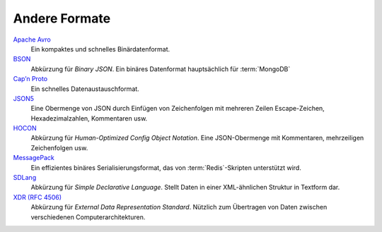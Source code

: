 .. SPDX-FileCopyrightText: 2021 Veit Schiele
..
.. SPDX-License-Identifier: BSD-3-Clause

Andere Formate
==============

`Apache Avro <https://avro.apache.org/>`_
    Ein kompaktes und schnelles Binärdatenformat.

    .. seealso::

        * `Specification
          <https://avro.apache.org/docs/current/spec.html#Data+Serialization>`__

`BSON <http://bsonspec.org/>`_
    Abkürzung für *Binary JSON*. Ein binäres Datenformat hauptsächlich für
    :term:`MongoDB`

    .. seealso::

        * `Specification <http://bsonspec.org/spec.html>`__
        * `MongoDB Extended JSON
          <https://docs.mongodb.com/manual/reference/mongodb-extended-json/>`_
        * `bsondump
          <https://docs.mongodb.com/manual/reference/program/bsondump/>`_

`Cap’n Proto <https://capnproto.org/>`_
    Ein schnelles Datenaustauschformat.

    .. seealso::

        * `GitHub <https://github.com/capnproto/capnproto>`__

`JSON5 <https://github.com/json5/json5>`_
    Eine Obermenge von JSON durch Einfügen von Zeichenfolgen mit mehreren Zeilen
    Escape-Zeichen, Hexadezimalzahlen, Kommentaren usw.

    .. seealso::

        * `PyPI <https://pypi.org/project/json5/>`_

`HOCON <https://github.com/lightbend/config/blob/master/HOCON.md>`_
    Abkürzung für *Human-Optimized Config Object Notation*. Eine JSON-Obermenge
    mit Kommentaren, mehrzeiligen Zeichenfolgen usw.

    .. seealso::

        * `GitHub <https://github.com/lightbend/config/blob/master/HOCON.md>`__
        * `Play framework configuration file syntax and features
          <https://www.playframework.com/documentation/2.5.x/ConfigFile>`_

`MessagePack <https://msgpack.org/index.html>`_
    Ein effizientes binäres Serialisierungsformat, das von
    :term:`Redis`-Skripten unterstützt wird.

    .. seealso::

        * `Specification
          <https://github.com/msgpack/msgpack/blob/master/spec.md>`__
        * `GitHub <https://github.com/msgpack>`__

`SDLang <https://sdlang.org/>`_
    Abkürzung für *Simple Declarative Language*. Stellt Daten in einer
    XML-ähnlichen Struktur in Textform dar.

    .. seealso::

        * `Language Guide
          <https://github.com/Abscissa/SDLang-D/wiki/Language-Guide>`_
        * `GitHub <https://github.com/Abscissa/SDLang-D>`__

`XDR (RFC 4506) <https://tools.ietf.org/html/rfc4506>`_
    Abkürzung für *External Data Representation Standard*. Nützlich zum
    Übertragen von Daten zwischen verschiedenen Computerarchitekturen.
